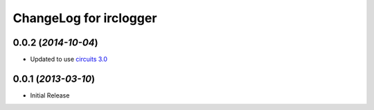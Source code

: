 .. _circuits 3.0: https://pypi.python.org/pypi/circuits/3.0


ChangeLog for irclogger
=======================


0.0.2 (*2014-10-04*)
--------------------

- Updated to use `circuits 3.0`_


0.0.1 (*2013-03-10*)
--------------------

- Initial Release
